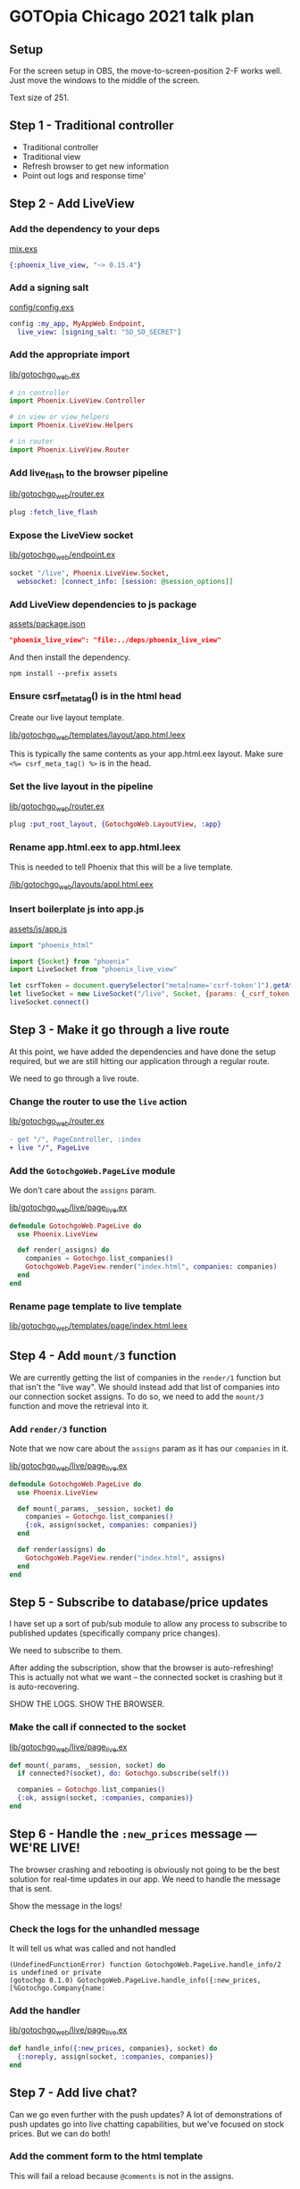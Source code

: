 * GOTOpia Chicago 2021 talk plan
** Setup
For the screen setup in OBS, the move-to-screen-position 2-F works
well. Just move the windows to the middle of the screen.

Text size of 251.

** Step 1 - Traditional controller
- Traditional controller
- Traditional view
- Refresh browser to get new information
- Point out logs and response time'

** Step 2 - Add LiveView
*** Add the dependency to your deps

[[file:./mix.exs][mix.exs]]

#+begin_src elixir
  {:phoenix_live_view, "~> 0.15.4"}
#+end_src

*** Add a signing salt

[[file:./config/config.exs][config/config.exs]]

#+begin_src elixir
  config :my_app, MyAppWeb.Endpoint,
    live_view: [signing_salt: "SO_SO_SECRET"]
#+end_src

*** Add the appropriate import

[[file:./lib/gotochgo_web.ex][lib/gotochgo_web.ex]]

#+begin_src elixir
  # in controller
  import Phoenix.LiveView.Controller

  # in view or view_helpers
  import Phoenix.LiveView.Helpers

  # in router
  import Phoenix.LiveView.Router
#+end_src

*** Add live_flash to the browser pipeline

[[file:./lib/gotochgo_web/router.ex][lib/gotochgo_web/router.ex]]

#+begin_src elixir
  plug :fetch_live_flash
#+end_src

*** Expose the LiveView socket

[[file:./lib/gotochgo_web/endpoint.ex][lib/gotochgo_web/endpoint.ex]]

#+begin_src elixir
  socket "/live", Phoenix.LiveView.Socket,
    websocket: [connect_info: [session: @session_options]]
#+end_src

*** Add LiveView dependencies to js package

[[file:./assets/package.json][assets/package.json]]

#+begin_src json
  "phoenix_live_view": "file:../deps/phoenix_live_view"
#+end_src

And then install the dependency.

#+begin_src shell
  npm install --prefix assets
#+end_src

*** Ensure csrf_meta_tag() is in the html head

Create our live layout template.

[[file:./lib/gotochgo_web/templates/layout/app.html.leex][lib/gotochgo_web/templates/layout/app.html.leex]]

This is typically the same contents as your app.html.eex layout.
Make sure ~<%= csrf_meta_tag() %>~ is in the head.

*** Set the live layout in the pipeline

[[file:./lib/gotochgo_web/router.ex][lib/gotochgo_web/router.ex]]

#+begin_src elixir
  plug :put_root_layout, {GotochgoWeb.LayoutView, :app}
#+end_src

*** Rename app.html.eex to app.html.leex
This is needed to tell Phoenix that this will be a live template.

[[file:./lib/gotochgo_web/layouts/appl.html.eex][/lib/gotochgo_web/layouts/appl.html.eex]]

*** Insert boilerplate js into app.js

[[file:./assets/js/app.js][assets/js/app.js]]

#+begin_src javascript
  import "phoenix_html"

  import {Socket} from "phoenix"
  import LiveSocket from "phoenix_live_view"

  let csrfToken = document.querySelector("meta[name='csrf-token']").getAttribute("content")
  let liveSocket = new LiveSocket("/live", Socket, {params: {_csrf_token: csrfToken}})
  liveSocket.connect()
#+end_src

** Step 3 - Make it go through a live route
At this point, we have added the dependencies and have done the setup
required, but we are still hitting our application through a regular
route.

We need to go through a live route.

*** Change the router to use the =live= action
[[file:./lib/gotochgo_web/router.ex][lib/gotochgo_web/router.ex]]

#+begin_src diff
- get "/", PageController, :index
+ live "/", PageLive
#+end_src

*** Add the =GotochgoWeb.PageLive= module
We don't care about the =assigns= param.

[[file:./lib/gotochgo_web/live/page_live.ex][lib/gotochgo_web/live/page_live.ex]]

#+begin_src elixir
  defmodule GotochgoWeb.PageLive do
    use Phoenix.LiveView

    def render(_assigns) do
      companies = Gotochgo.list_companies()
      GotochgoWeb.PageView.render("index.html", companies: companies)
    end
  end
#+end_src

*** Rename page template to live template
[[file:./lib/gotochgo_web/templates/page/index.html.leex][lib/gotochgo_web/templates/page/index.html.leex]]

** Step 4 - Add =mount/3= function
We are currently getting the list of companies in the =render/1=
function but that isn't the "live way". We should instead add that
list of companies into our connection socket assigns. To do so, we
need to add the =mount/3= function and move the retrieval into it.

*** Add =render/3= function
Note that we now care about the =assigns= param as it has our
=companies= in it.

[[file:./lib/gotochgo_web/live/page_live.ex][lib/gotochgo_web/live/page_live.ex]]

#+begin_src elixir
defmodule GotochgoWeb.PageLive do
  use Phoenix.LiveView

  def mount(_params, _session, socket) do
    companies = Gotochgo.list_companies()
    {:ok, assign(socket, companies: companies)}
  end

  def render(assigns) do
    GotochgoWeb.PageView.render("index.html", assigns)
  end
end
#+end_src

** Step 5 - Subscribe to database/price updates
I have set up a sort of pub/sub module to allow any process to
subscribe to published updates (specifically company price changes).

We need to subscribe to them.

After adding the subscription, show that the browser is
auto-refreshing! This is actually not what we want -- the connected
socket is crashing but it is auto-recovering.

SHOW THE LOGS. SHOW THE BROWSER.

*** Make the call if connected to the socket
[[file:./lib/gotochgo_web/live/page_live.ex][lib/gotochgo_web/live/page_live.ex]]

#+begin_src elixir
  def mount(_params, _session, socket) do
    if connected?(socket), do: Gotochgo.subscribe(self())

    companies = Gotochgo.list_companies()
    {:ok, assign(socket, :companies, companies)}
  end
#+end_src

** Step 6 - Handle the =:new_prices= message — WE'RE LIVE!
The browser crashing and rebooting is obviously not going to be the
best solution for real-time updates in our app. We need to handle the
message that is sent.

Show the message in the logs!

*** Check the logs for the unhandled message
It will tell us what was called and not handled

#+begin_src
(UndefinedFunctionError) function GotochgoWeb.PageLive.handle_info/2 is undefined or private
(gotochgo 0.1.0) GotochgoWeb.PageLive.handle_info({:new_prices, [%Gotochgo.Company{name:
#+end_src

*** Add the handler
[[file:./lib/gotochgo_web/live/page_live.ex][lib/gotochgo_web/live/page_live.ex]]

#+begin_src elixir
  def handle_info({:new_prices, companies}, socket) do
    {:noreply, assign(socket, :companies, companies)}
  end
#+end_src

** Step 7 - Add live chat?
Can we go even further with the push updates? A lot of demonstrations
of push updates go into live chatting capabilities, but we've focused
on stock prices. But we can do both!

*** Add the comment form to the html template
This will fail a reload because =@comments= is not in the assigns.

Point out =phx_submit=.

[[file:./lib/gotochgo_web/templates/page/index.html.leex][lib/gotochgo_web/templates/page/index.html.leex]]

#+begin_src html
  <div class="comments">
    <%= f = form_for(:comments, "#", [phx_submit: :submit_comment]) %>

    <div class="comment-form">
      <h3>Comments</h3>
      <%= text_input(f, :text) %>
    </div>

    <div id="comments-container">
      <%= for comment <- @comments do %>
        <div class="comment" id="<%= comment.id %>"><%= comment.text %></div>
      <% end %>
    </div>
  </div>
#+end_src

*** Add =comments= to the list of assigns
Show the crash log when we try to submit.

[[file:./lib/gotochgo_web/live/page_live.ex][lib/gotochgo_web/live/page_live.ex]]

#+begin_src elixir
  def mount(_params, _session, socket) do
    if connected?(socket), do: Gotochgo.subscribe(self())

    companies = Gotochgo.list_companies()
    comments = Gotochgo.list_comments()

    {:ok, assign(socket, companies: companies, comments: comments)}
  end
#+end_src

*** Prevent process crashes by handling the event
We need to handle the event that =phx_submit= sends to us with the
form contents in it.

[[file:./lib/gotochgo_web/live/page_live.ex][lib/gotochgo_web/live/page_live.ex]]

#+begin_src elixir
  def handle_event("submit_comment", %{"comments" => %{"text" => text}}, socket) do
    Gotochgo.insert_comment(text)
    {:noreply, assign(socket, comments: Gotochgo.list_comments())}
  end
#+end_src

** Step 8 - Demonstrate support for multiple simultaneous connections
This isn't just for a single connection to your site — it's for all
the connections to your site!

Open multiple browser windows and show how the prices are in sync.

Show how comments submitted previously are already there.

*** Don't reload all comments on a submit
We don't want to have to load every comment from the database every
time someone makes a comment. We already have all the comments in the
browser -- we really only need the latest one.

Send away the comment and forget it.

[[file:./lib/gotochgo_web/live/page_live.ex][lib/gotochgo_web/live/page_live.ex]]

#+begin_src elixir
  def handle_event("submit_comment", %{"comments" => %{"text" => text}}, socket) do
    Gotochgo.insert_comment(text)
    {:noreply, socket}
  end
#+end_src

*** Make =comments= a temporary assign
We don't need to hold all this in memory.

[[file:./lib/gotochgo_web/live/page_live.ex][lib/gotochgo_web/live/page_live.ex]]

#+begin_src diff
-    {:ok, assign(socket, companies: companies, comments: comments)}
+    {:ok, assign(socket, companies: companies, comments: comments),
+     temporary_assigns: [comments: []]}
#+end_src

*** Modify our pubsub to publish messages on new comment
We want to notify every subscriber that a new comment has been posted.

After we do this and send a message, the browser session crashes again.

[[file:./lib/gotochgo/fake_repo.ex][lib/gotochgo/fake_repo.ex]]

#+begin_src elixir
  def handle_cast({:insert_comment, comment}, state) do
    comment = %{comment | id: state.comment_counter + 1}

    state =
      state
      |> Map.update(:comments, [], &[comment | &1])
      |> Map.update(:comment_counter, 0, &(&1 + 1))

    state.subscribers
    |> Enum.each(fn subscriber ->
      send(subscriber, {:new_comment, comment})
    end)

    {:noreply, state}
  end
#+end_src

*** Handle the new message
[[file:./lib/gotochgo_web/live/page_live.ex][lib/gotochgo_web/live/page_live.ex]]

#+begin_src elixir
  def handle_info({:new_comment, comment}, socket) do
    {:noreply, assign(socket, comments: [comment])}
  end
#+end_src

*** Prepend the comment to the list we already have in the UI
Now we have yet another problem: the entire comments list is now
replaced with the single new comment.

Solution: we need to tell Phoenix to prepend the list.

#+begin_src html
  <div id="comments-container" phx-update="prepend">
#+end_src

** Step 9 - Increase timer frequency and show extent of updates
Let's make it quicker!

*** Increase frequency
[[file:./lib/gotochgo/fake_repo.ex][/lib/gotochgo/fake_repo.ex]]

- 2_000
- 1_000
-   500
-   200
-    16

*** We've been updating a lot more than these few rows
Scroll down
